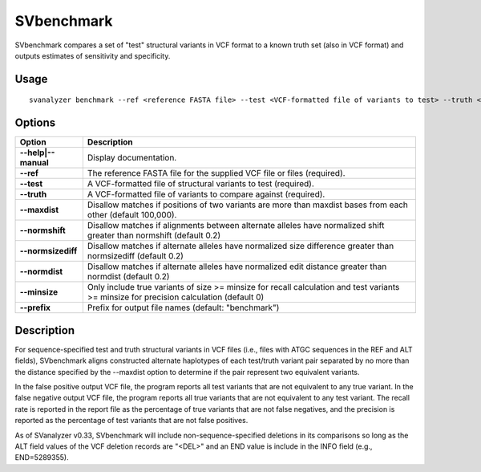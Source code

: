 .. _svbenchmark:

===============
**SVbenchmark**
===============

SVbenchmark compares a set of "test" structural variants in VCF format to a known
truth set (also in VCF format) and outputs estimates of sensitivity and specificity.

Usage
------------
::

   svanalyzer benchmark --ref <reference FASTA file> --test <VCF-formatted file of variants to test> --truth <VCF-formatted file of true variants>

Options
------------

==========================     =======================================================================================================
 Option                          Description
==========================     =======================================================================================================
**--help|--manual**               Display documentation.
**--ref**                         The reference FASTA file for the supplied VCF file or files (required).
**--test**                        A VCF-formatted file of structural variants to test (required).
**--truth**                       A VCF-formatted file of variants to compare against (required).
**--maxdist**                     Disallow matches if positions of two variants are more than maxdist bases from each other (default 100,000).
**--normshift**                   Disallow matches if alignments between alternate alleles have normalized shift greater than normshift (default 0.2)
**--normsizediff**                Disallow matches if alternate alleles have normalized size difference greater than normsizediff (default 0.2)
**--normdist**                    Disallow matches if alternate alleles have normalized edit distance greater than normdist (default 0.2)
**--minsize**                     Only include true variants of size >= minsize for recall calculation and test variants >= minsize for precision calculation (default 0)
**--prefix**                      Prefix for output file names (default: "benchmark")
==========================     =======================================================================================================

Description
------------

For sequence-specified test and truth structural variants in VCF files (i.e., files with ATGC sequences in the REF and
ALT fields), SVbenchmark aligns constructed alternate haplotypes of each test/truth variant pair separated by no more
than the distance specified by the --maxdist option to determine if the pair
represent two equivalent variants.

In the false positive output VCF file, the program reports all test variants that are not equivalent to any true
variant. In the false negative output VCF file, the program reports all true variants that are not equivalent to
any test variant. The recall rate is reported in the report file as the percentage of true variants that are not
false negatives, and the precision is reported as the percentage of test variants that are not false positives.

As of SVanalyzer v0.33, SVbenchmark will include non-sequence-specified deletions in its comparisons so long as
the ALT field values of the VCF deletion records are "<DEL>" and an END value is include in the INFO field (e.g.,
END=5289355).

